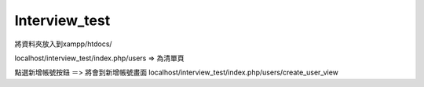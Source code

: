 ###################
Interview_test
###################

將資料夾放入到xampp/htdocs/ 

localhost/interview_test/index.php/users => 為清單頁

點選新增帳號按鈕 ＝> 將會到新增帳號畫面 localhost/interview_test/index.php/users/create_user_view




